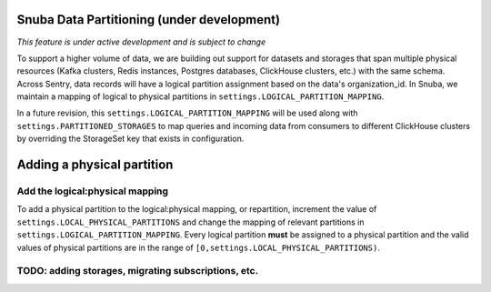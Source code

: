 ===========================================
Snuba Data Partitioning (under development)
===========================================

*This feature is under active development and is subject to change*

To support a higher volume of data, we are building out support for
datasets and storages that span multiple physical resources
(Kafka clusters, Redis instances, Postgres databases, ClickHouse clusters,
etc.) with the same schema. Across Sentry, data records will
have a logical partition assignment based on the data's organization_id. In Snuba,
we maintain a mapping of logical to physical partitions in
``settings.LOGICAL_PARTITION_MAPPING``.

In a future revision, this ``settings.LOGICAL_PARTITION_MAPPING`` will be
used along with ``settings.PARTITIONED_STORAGES`` to map queries and incoming
data from consumers to different ClickHouse clusters by overriding the
StorageSet key that exists in configuration.

===========================
Adding a physical partition
===========================

Add the logical:physical mapping
--------------------------------
To add a physical partition to the logical:physical mapping, or repartition, increment the
value of ``settings.LOCAL_PHYSICAL_PARTITIONS`` and change
the mapping of relevant partitions in ``settings.LOGICAL_PARTITION_MAPPING``.
Every logical partition **must** be assigned to a physical partition and the
valid values of physical partitions are in the range
of ``[0,settings.LOCAL_PHYSICAL_PARTITIONS)``.


TODO: adding storages, migrating subscriptions, etc.
----------------------------------------------------
